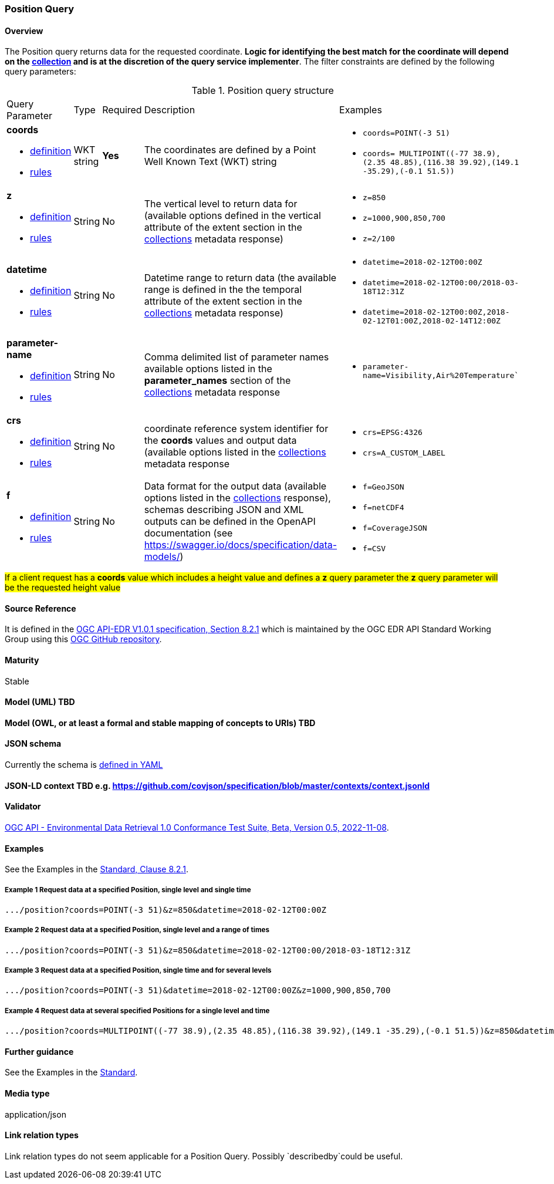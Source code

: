 === Position Query
==== Overview

The Position query returns data for the requested coordinate. *Logic for identifying the best match for the coordinate will depend on the <<collection-definition,collection>> and is at the discretion of the query service implementer*. The filter constraints are defined by the following query parameters:

[#position-def-table,reftext='{table-caption} {counter:table-num}']
.Position query structure
[cols="2,1,1,2,3"]
|====
|Query Parameter| Type | Required|Description|Examples
a| **coords**

* <<req_edr_coords-definition,definition>> 

* <<req_edr_point-coords-response,rules>>|WKT string|**Yes**| The coordinates are defined by a Point Well Known Text (WKT) string a| * `coords=POINT(-3 51)`
* `coords= MULTIPOINT\((-77 38.9),(2.35 48.85),(116.38 39.92),(149.1 -35.29),(-0.1 51.5))`
a| **z**

* <<req_edr_z-definition,definition>> 

* <<req_edr_z-response,rules>>     |String  |No|  The vertical level to return data for (available options defined in the vertical attribute of the extent section in the <<collection_metadata_desc, collections>> metadata response) a| * `z=850` 
* `z=1000,900,850,700` 
* `z=2/100`
a| **datetime**

* <<req_collections_rc-time-definition,definition>> 

* <<req_core_rc-time-response,rules>> |String  |No| Datetime range to return data (the available range is defined in the the temporal attribute of the extent section in the <<collection_metadata_desc, collections>> metadata response) a| * `datetime=2018-02-12T00:00Z` 
* `datetime=2018-02-12T00:00/2018-03-18T12:31Z`
* `datetime=2018-02-12T00:00Z,2018-02-12T01:00Z,2018-02-14T12:00Z`
a| **parameter-name**

* <<req_edr_parameters-definition,definition>> 

* <<req_edr_parameters-response,rules>> |String  |No| Comma delimited list of parameter names available options listed in the **parameter_names** section of the <<collection_metadata_desc, collections>> metadata response a| * `parameter-name=Visibility,Air%20Temperature``
a| **crs**

* <<req_edr_crs-definition,definition>> 

* <<req_edr_crs-response,rules>>    |String|No|  coordinate reference system identifier for the **coords** values and output data (available options listed in the <<collection_metadata_desc, collections>> metadata response a| * `crs=EPSG:4326` 
* `crs=A_CUSTOM_LABEL`
a| **f**

* <<req_edr_f-definition,definition>> 

* <<req_edr_f-response,rules>>  |String|No| Data format for the output data (available options listed in the <<collection_metadata_desc, collections>> response), schemas describing JSON and XML outputs can be defined in the OpenAPI documentation (see https://swagger.io/docs/specification/data-models/) a| * `f=GeoJSON`
* `f=netCDF4`
* `f=CoverageJSON`
* `f=CSV`
|====

#If a client request has a *coords* value which includes a height value and defines a *z* query parameter the *z* query parameter will be the requested height value#

==== Source Reference
It is defined in the https://docs.ogc.org/is/19-086r5/19-086r5.htm[OGC API-EDR V1.0.1 specification, Section 8.2.1] which is maintained by the OGC EDR API Standard Working Group using this https://github.com/opengeospatial/ogcapi-environmental-data-retrieval[OGC GitHub repository].

==== Maturity
Stable

==== Model (UML) TBD

==== Model (OWL, or at least a formal and stable mapping of concepts to URIs) TBD

==== JSON schema
Currently the schema is https://github.com/opengeospatial/ogcapi-environmental-data-retrieval/blob/master/standard/openapi/request-bodies/position.yaml[defined in YAML]

==== JSON-LD context TBD e.g. https://github.com/covjson/specification/blob/master/contexts/context.jsonld

==== Validator
https://cite.opengeospatial.org/te2/about/ogcapi-edr10/1.0/site/[OGC API - Environmental Data Retrieval 1.0 Conformance Test Suite, Beta, Version 0.5, 2022-11-08]. 

==== Examples
See the Examples in the https://opengeospatial.github.io/ogcna-auto-review/19-086r5.html#parameter-name[Standard, Clause 8.2.1].


===== Example 1 Request data at a specified Position, single level and single time
----
.../position?coords=POINT(-3 51)&z=850&datetime=2018-02-12T00:00Z
----
===== Example 2 Request data at a specified Position, single level and a range of times
----
.../position?coords=POINT(-3 51)&z=850&datetime=2018-02-12T00:00/2018-03-18T12:31Z
----
===== Example 3 Request data at a specified Position, single time and for several levels
----
.../position?coords=POINT(-3 51)&datetime=2018-02-12T00:00Z&z=1000,900,850,700
----
===== Example 4 Request data at several specified Positions for a single level and time
----
.../position?coords=MULTIPOINT((-77 38.9),(2.35 48.85),(116.38 39.92),(149.1 -35.29),(-0.1 51.5))&z=850&datetime=2018-02-12T00:00Z
----
==== Further guidance
See the Examples in the https://opengeospatial.github.io/ogcna-auto-review/19-086r5.html[Standard].

==== Media type
application/json

==== Link relation types
Link relation types do not seem applicable for a Position Query. Possibly `describedby`could be useful.
